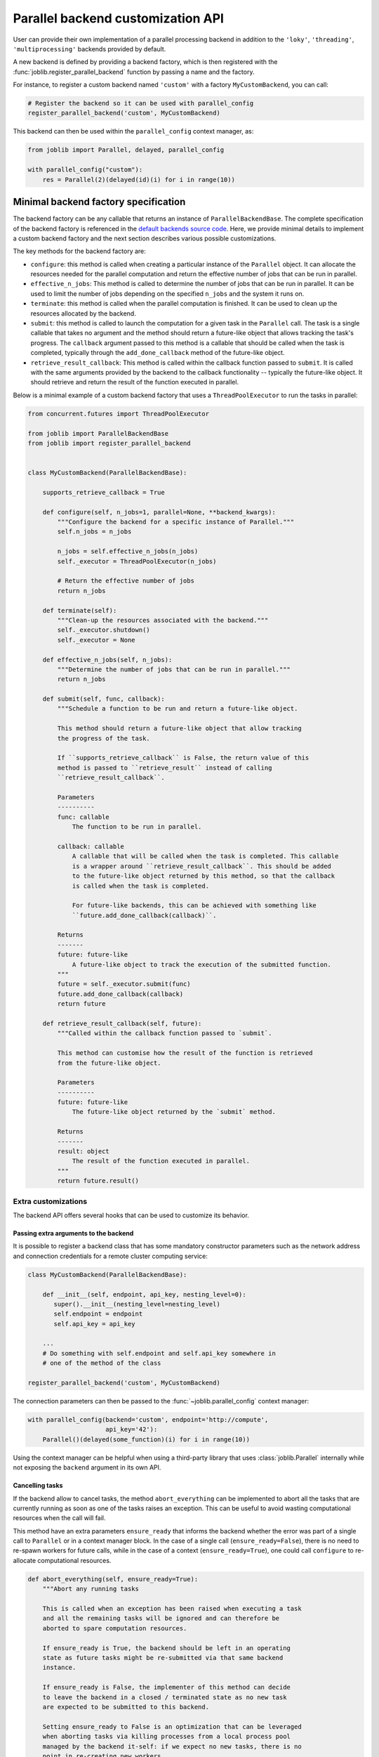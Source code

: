 .. _custom_parallel_backend:

==================================
Parallel backend customization API
==================================

User can provide their own implementation of a parallel processing backend in
addition to the ``'loky'``, ``'threading'``, ``'multiprocessing'`` backends
provided by default.

A new backend is defined by providing a backend factory, which is then
registered with the :func:`joblib.register_parallel_backend` function by
passing a name and the factory.

For instance, to register a custom backend named ``'custom'`` with a factory ``MyCustomBackend``, you can call:

.. code-block:: python

    # Register the backend so it can be used with parallel_config
    register_parallel_backend('custom', MyCustomBackend)

This backend can then be used within the ``parallel_config`` context manager,
as:

.. code-block:: python

    from joblib import Parallel, delayed, parallel_config

    with parallel_config("custom"):
        res = Parallel(2)(delayed(id)(i) for i in range(10))


Minimal backend factory specification
======================================

The backend factory can be any callable that returns an instance of
``ParallelBackendBase``. The complete specification of the backend factory is
referenced in the `default backends source code`_.
Here, we provide minimal details to implement a custom backend factory and
the next section describes various possible customizations.

The key methods for the backend factory are:

- ``configure``: this method is called when creating a particular instance of
  the ``Parallel`` object. It can allocate the resources needed for the
  parallel computation and return the effective number of jobs that can be run
  in parallel.
- ``effective_n_jobs``: This method is called to determine the number of jobs
  that can be run in parallel. It can be used to limit the number of jobs depending
  on the specified ``n_jobs`` and the system it runs on.
- ``terminate``: this method is called when the parallel computation is
  finished. It can be used to clean up the resources allocated by the backend.
- ``submit``: this method is called to launch the computation for a given task
  in the ``Parallel`` call. The task is a single callable that takes no
  argument and the method should return a future-like object that allows
  tracking the task's progress. The ``callback`` argument passed to this method
  is a callable that should be called when the task is completed, typically through
  the ``add_done_callback`` method of the future-like object.
- ``retrieve_result_callback``: This method is called within the callback
  function passed to ``submit``. It is called with the same arguments provided
  by the backend to the callback functionality -- typically the future-like object.
  It should retrieve and return the result of the function executed in parallel.

Below is a minimal example of a custom backend factory that uses a
``ThreadPoolExecutor`` to run the tasks in parallel:

.. code-block:: python

    from concurrent.futures import ThreadPoolExecutor

    from joblib import ParallelBackendBase
    from joblib import register_parallel_backend


    class MyCustomBackend(ParallelBackendBase):

        supports_retrieve_callback = True

        def configure(self, n_jobs=1, parallel=None, **backend_kwargs):
            """Configure the backend for a specific instance of Parallel."""
            self.n_jobs = n_jobs

            n_jobs = self.effective_n_jobs(n_jobs)
            self._executor = ThreadPoolExecutor(n_jobs)

            # Return the effective number of jobs
            return n_jobs

        def terminate(self):
            """Clean-up the resources associated with the backend."""
            self._executor.shutdown()
            self._executor = None

        def effective_n_jobs(self, n_jobs):
            """Determine the number of jobs that can be run in parallel."""
            return n_jobs

        def submit(self, func, callback):
            """Schedule a function to be run and return a future-like object.

            This method should return a future-like object that allow tracking
            the progress of the task.

            If ``supports_retrieve_callback`` is False, the return value of this
            method is passed to ``retrieve_result`` instead of calling
            ``retrieve_result_callback``.

            Parameters
            ----------
            func: callable
                The function to be run in parallel.

            callback: callable
                A callable that will be called when the task is completed. This callable
                is a wrapper around ``retrieve_result_callback``. This should be added
                to the future-like object returned by this method, so that the callback
                is called when the task is completed.

                For future-like backends, this can be achieved with something like
                ``future.add_done_callback(callback)``.

            Returns
            -------
            future: future-like
                A future-like object to track the execution of the submitted function.
            """
            future = self._executor.submit(func)
            future.add_done_callback(callback)
            return future

        def retrieve_result_callback(self, future):
            """Called within the callback function passed to `submit`.

            This method can customise how the result of the function is retrieved
            from the future-like object.

            Parameters
            ----------
            future: future-like
                The future-like object returned by the `submit` method.

            Returns
            -------
            result: object
                The result of the function executed in parallel.
            """
            return future.result()


Extra customizations
--------------------

The backend API offers several hooks that can be used to customize its behavior.

Passing extra arguments to the backend
~~~~~~~~~~~~~~~~~~~~~~~~~~~~~~~~~~~~~~~

It is possible to register a backend class that has some mandatory
constructor parameters such as the network address and connection credentials
for a remote cluster computing service:

.. code-block:: python

    class MyCustomBackend(ParallelBackendBase):

        def __init__(self, endpoint, api_key, nesting_level=0):
           super().__init__(nesting_level=nesting_level)
           self.endpoint = endpoint
           self.api_key = api_key

        ...
        # Do something with self.endpoint and self.api_key somewhere in
        # one of the method of the class

    register_parallel_backend('custom', MyCustomBackend)

The connection parameters can then be passed to the
:func:`~joblib.parallel_config` context manager:

.. code-block:: python

    with parallel_config(backend='custom', endpoint='http://compute',
                         api_key='42'):
        Parallel()(delayed(some_function)(i) for i in range(10))

Using the context manager can be helpful when using a third-party library that
uses :class:`joblib.Parallel` internally while not exposing the ``backend``
argument in its own API.

Cancelling tasks
~~~~~~~~~~~~~~~~

If the backend allow to cancel tasks, the method ``abort_everything`` can be
implemented to abort all the tasks that are currently running as soon as one of
the tasks raises an exception. This can be useful to avoid wasting
computational resources when the call will fail.

This method have an extra parameters ``ensure_ready`` that informs the backend
whether the error was part of a single call to ``Parallel`` or in a context
manager block. In the case of a single call (``ensure_ready=False``), there is
no need to re-spawn workers for future calls, while in the case of a context
(``ensure_ready=True``), one could call ``configure`` to re-allocate computational
resources.

.. code-block:: python

    def abort_everything(self, ensure_ready=True):
        """Abort any running tasks

        This is called when an exception has been raised when executing a task
        and all the remaining tasks will be ignored and can therefore be
        aborted to spare computation resources.

        If ensure_ready is True, the backend should be left in an operating
        state as future tasks might be re-submitted via that same backend
        instance.

        If ensure_ready is False, the implementer of this method can decide
        to leave the backend in a closed / terminated state as no new task
        are expected to be submitted to this backend.

        Setting ensure_ready to False is an optimization that can be leveraged
        when aborting tasks via killing processes from a local process pool
        managed by the backend it-self: if we expect no new tasks, there is no
        point in re-creating new workers.
        """
        pass

Setting up Nested Parallelism
~~~~~~~~~~~~~~~~~~~~~~~~~~~~~

The backend can also provide a method ``get_nested_backend`` that will be used
to setup the default backend to be used in nested parallel calls.
By default, the default backend is set to a thread-based backend for the first
level and then falls back to a sequential backend to avoid spawning too many
threads on the host.

.. code-block:: python

    def get_nested_backend(self):
        """Backend instance to be used by nested Parallel calls.

        By default a thread-based backend is used for the first level of
        nesting. Beyond, switch to sequential backend to avoid spawning too
        many threads on the host.
        """
        nesting_level = getattr(self, "nesting_level", 0) + 1
        return LokyBackend(nesting_level=nesting_level), None

Another nested parallelism that needs to be controlled is the numbers of thread
in third-party C-level threadpools, *e.g.* OpenMP, MKL, or BLAS. In ``joblib``,
this is controlled with the ``inner_max_num_threads`` argument that can be
provided to the backend in the ``parallel_config`` context manager. To support
this argument, the backend should set the ``supports_inner_max_num_threads``
class attribute to ``True`` and accept the argument in the constructor to set
this up in the workers. A helper to set this in the workers is to use
environment variables provided by ``self._prepare_worker_env(n_jobs)``.

Third-party backend registration
================================

To be used seamlessly within :func:`~joblib.parallel_config`, external packages need
to register their parallel backends so they are identified by joblib. This requires
importing extra packages as in::

   >>> import joblib
   >>> with joblib.parallel_config(backend='custom'):  # doctest: +SKIP
   ...     ...  # this fails
   KeyError: 'custom'

   # Import library to register external backend
   >>> import my_custom_backend_library  # doctest: +SKIP
   >>> with joblib.parallel_config(backend='custom'):  # doctest: +SKIP
   ...     ... # this works

This can be confusing for users.  To resolve this, external packages can
safely register their backends directly within the joblib codebase by creating
a small function that registers their backend, and including this function
within the ``joblib.parallel.EXTERNAL_PACKAGES`` dictionary::

   def _register_custom():
       try:
           import my_custom_library
       except ImportError:
           raise ImportError("an informative error message")

   EXTERNAL_BACKENDS['custom'] = _register_custom

This is subject to community review, but can reduce the confusion for users
when relying on side effects of external package imports.


.. Links to various page

.. _`default backends source code`: https://github.com/joblib/joblib/blob/main/joblib/_parallel_backends.py
